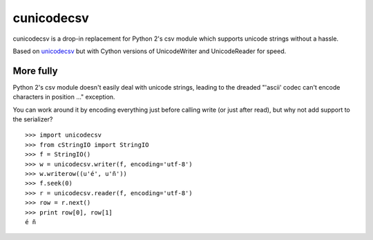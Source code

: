 cunicodecsv
===========

cunicodecsv is a drop-in replacement for Python 2's csv module which
supports unicode strings without a hassle.

Based on unicodecsv_ but with Cython versions of UnicodeWriter and
UnicodeReader for speed.

More fully
----------

Python 2's csv module doesn't easily deal with unicode strings, leading to the
dreaded "'ascii' codec can't encode characters in position ..." exception.

You can work around it by encoding everything just before calling write
(or just after read), but why not add support to the serializer?

::

   >>> import unicodecsv
   >>> from cStringIO import StringIO
   >>> f = StringIO()
   >>> w = unicodecsv.writer(f, encoding='utf-8')
   >>> w.writerow((u'é', u'ñ'))
   >>> f.seek(0)
   >>> r = unicodecsv.reader(f, encoding='utf-8')
   >>> row = r.next()
   >>> print row[0], row[1]
   é ñ


.. _unicodecsv: https://github.com/jdunck/python-unicodecsv
